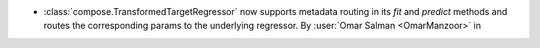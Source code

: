 - :class:`compose.TransformedTargetRegressor` now supports metadata
  routing in its `fit` and `predict` methods and routes the corresponding
  params to the underlying regressor.
  By :user:`Omar Salman <OmarManzoor>` in
